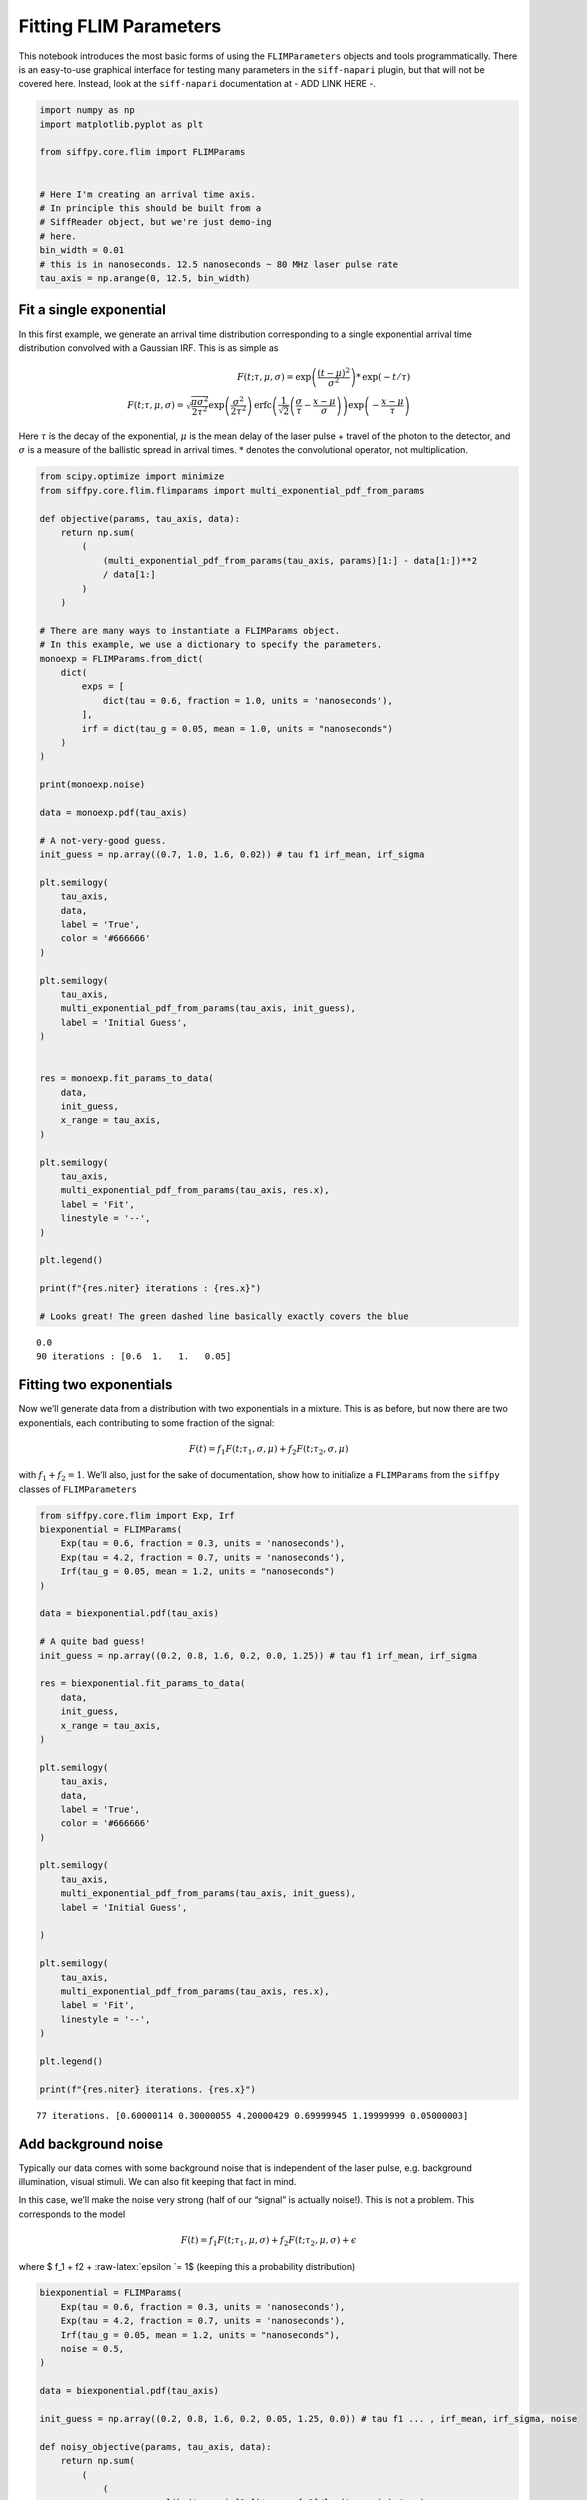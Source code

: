 Fitting FLIM Parameters
=======================

This notebook introduces the most basic forms of using the
``FLIMParameters`` objects and tools programmatically. There is an
easy-to-use graphical interface for testing many parameters in the
``siff-napari`` plugin, but that will not be covered here. Instead, look
at the ``siff-napari`` documentation at - ADD LINK HERE -.

.. code:: ipython3

    import numpy as np
    import matplotlib.pyplot as plt
    
    from siffpy.core.flim import FLIMParams
    
    
    # Here I'm creating an arrival time axis.
    # In principle this should be built from a
    # SiffReader object, but we're just demo-ing
    # here.
    bin_width = 0.01
    # this is in nanoseconds. 12.5 nanoseconds ~ 80 MHz laser pulse rate
    tau_axis = np.arange(0, 12.5, bin_width)

Fit a single exponential
------------------------

In this first example, we generate an arrival time distribution
corresponding to a single exponential arrival time distribution
convolved with a Gaussian IRF. This is as simple as

.. math::

   F(t; \tau, \mu, \sigma) = \text{exp}\left(\frac{(t-\mu)^2}{\sigma^2}\right) * \text{exp}(-t/\tau) \\
   F(t; \tau, \mu, \sigma) = \sqrt{\frac{\pi\sigma^2}{2\tau^2}}\exp\left(\frac{\sigma^2}{2\tau^2}\right)\text{erfc}
   \left(\frac{1}{\sqrt{2}}\left(\frac{\sigma}{\tau} - \frac{x-\mu}{\sigma}\right) \right)
   \exp\left(-\frac{x-\mu}{\tau}\right)

Here :math:`\tau` is the decay of the exponential, :math:`\mu` is the
mean delay of the laser pulse + travel of the photon to the detector,
and :math:`\sigma` is a measure of the ballistic spread in arrival
times. :math:`*` denotes the convolutional operator, not multiplication.

.. code:: ipython3

    from scipy.optimize import minimize
    from siffpy.core.flim.flimparams import multi_exponential_pdf_from_params
    
    def objective(params, tau_axis, data):
        return np.sum(
            (
                (multi_exponential_pdf_from_params(tau_axis, params)[1:] - data[1:])**2
                / data[1:]
            )
        )
    
    # There are many ways to instantiate a FLIMParams object.
    # In this example, we use a dictionary to specify the parameters.
    monoexp = FLIMParams.from_dict(
        dict(
            exps = [
                dict(tau = 0.6, fraction = 1.0, units = 'nanoseconds'),
            ],
            irf = dict(tau_g = 0.05, mean = 1.0, units = "nanoseconds")
        )
    )
    
    print(monoexp.noise)
    
    data = monoexp.pdf(tau_axis)
    
    # A not-very-good guess.
    init_guess = np.array((0.7, 1.0, 1.6, 0.02)) # tau f1 irf_mean, irf_sigma
    
    plt.semilogy(
        tau_axis,
        data,
        label = 'True',
        color = '#666666'
    )
    
    plt.semilogy(
        tau_axis,
        multi_exponential_pdf_from_params(tau_axis, init_guess),
        label = 'Initial Guess',
    )
    
    
    res = monoexp.fit_params_to_data(
        data,
        init_guess,
        x_range = tau_axis,
    )
    
    plt.semilogy(
        tau_axis,
        multi_exponential_pdf_from_params(tau_axis, res.x),
        label = 'Fit',
        linestyle = '--',
    )
    
    plt.legend()
    
    print(f"{res.niter} iterations : {res.x}")
    
    # Looks great! The green dashed line basically exactly covers the blue


.. parsed-literal::

    0.0
    90 iterations : [0.6  1.   1.   0.05]



.. image:: multi_pulse_flim_notebook_files/multi_pulse_flim_notebook_3_1.png


Fitting two exponentials
------------------------

Now we’ll generate data from a distribution with two exponentials in a
mixture. This is as before, but now there are two exponentials, each
contributing to some fraction of the signal:

.. math::  F(t) = f_1 F(t; \tau_1, \sigma, \mu) + f_2 F(t; \tau_2, \sigma, \mu) 

with :math:`f_1 + f_2 = 1`. We’ll also, just for the sake of
documentation, show how to initialize a ``FLIMParams`` from the
``siffpy`` classes of ``FLIMParameters``

.. code:: ipython3

    from siffpy.core.flim import Exp, Irf
    biexponential = FLIMParams(
        Exp(tau = 0.6, fraction = 0.3, units = 'nanoseconds'),
        Exp(tau = 4.2, fraction = 0.7, units = 'nanoseconds'),
        Irf(tau_g = 0.05, mean = 1.2, units = "nanoseconds")
    )
    
    data = biexponential.pdf(tau_axis)
    
    # A quite bad guess!
    init_guess = np.array((0.2, 0.8, 1.6, 0.2, 0.0, 1.25)) # tau f1 irf_mean, irf_sigma
    
    res = biexponential.fit_params_to_data(
        data,
        init_guess,
        x_range = tau_axis,
    )
    
    plt.semilogy(
        tau_axis,
        data,
        label = 'True',
        color = '#666666'
    )
    
    plt.semilogy(
        tau_axis,
        multi_exponential_pdf_from_params(tau_axis, init_guess),
        label = 'Initial Guess',
        
    )
    
    plt.semilogy(
        tau_axis,
        multi_exponential_pdf_from_params(tau_axis, res.x),
        label = 'Fit',
        linestyle = '--',
    )
    
    plt.legend()
    
    print(f"{res.niter} iterations. {res.x}")


.. parsed-literal::

    77 iterations. [0.60000114 0.30000055 4.20000429 0.69999945 1.19999999 0.05000003]



.. image:: multi_pulse_flim_notebook_files/multi_pulse_flim_notebook_5_1.png


Add background noise
--------------------

Typically our data comes with some background noise that is independent
of the laser pulse, e.g. background illumination, visual stimuli. We can
also fit keeping that fact in mind.

In this case, we’ll make the noise very strong (half of our “signal” is
actually noise!). This is not a problem. This corresponds to the model

.. math::  F(t) = f_1 F(t; \tau_1, \mu, \sigma) + f_2 F(t; \tau_2, \mu, \sigma) + \epsilon 

where $ f_1 + f2 + :raw-latex:`\epsilon `= 1$ (keeping this a
probability distribution)

.. code:: ipython3

    biexponential = FLIMParams(
        Exp(tau = 0.6, fraction = 0.3, units = 'nanoseconds'),
        Exp(tau = 4.2, fraction = 0.7, units = 'nanoseconds'),
        Irf(tau_g = 0.05, mean = 1.2, units = "nanoseconds"),
        noise = 0.5,
    )
    
    data = biexponential.pdf(tau_axis)
    
    init_guess = np.array((0.2, 0.8, 1.6, 0.2, 0.05, 1.25, 0.0)) # tau f1 ... , irf_mean, irf_sigma, noise
    
    def noisy_objective(params, tau_axis, data):
        return np.sum(
            (
                (
                    np.ones_like(tau_axis[1:])*params[-1]/len(tau_axis) # noise
                    + (1-params[-1])*multi_exponential_pdf_from_params(tau_axis, params[:-1])[1:]
                    - data[1:]
                )**2
                / data[1:]
            )
        )
    
    res = biexponential.fit_params_to_data(
        data,
        init_guess,
        x_range = tau_axis,
    )
    
    plt.semilogy(
        tau_axis,
        data,
        label = 'True',
        color = '#666666',
    )
    
    plt.semilogy(
        tau_axis,
        multi_exponential_pdf_from_params(tau_axis, init_guess[:-1]),
        label = 'Initial Guess',
    )
    
    plt.semilogy(
        tau_axis,
        (
            res.x[-1]*np.ones_like(tau_axis)/len(tau_axis) # noise
            + (1-res.x[-1])*multi_exponential_pdf_from_params(tau_axis, res.x[:-1])
        ),
        label = 'Fit',
        linestyle = '--',
    )
    
    plt.legend()
    
    print(f"{res.niter} iterations. {res.x}.")


.. parsed-literal::

    538 iterations. [0.60000249 0.30000064 4.20003483 0.69999936 1.19999993 0.05000002
     0.49999848].



.. image:: multi_pulse_flim_notebook_files/multi_pulse_flim_notebook_7_1.png


Pushing it to the limit
-----------------------

This has got to be much harder: 70% of the signal is noise, and there
are now THREE exponentials producing the data, each approximately to the
same extent! Okay… so this one doesn’t do quite as well. Hopefully you
never have data quite this messy. The curve itself looks pretty okay,
but if you look at the actual values for tau and the fractions… it could
be better.

In general, ``FLIMParams`` objects will fit the model

.. math::  F(t) = \epsilon + \displaystyle\sum_{i=1}^{N}f_i F(t; \tau_i, \mu, \sigma) 

with the constraints

.. math::


   \tau_i < \tau_j \hspace{6mm} \forall i<j \\
   \sum_{i=1}^{n}f_i = 1

.. code:: ipython3

    triexponential = FLIMParams.from_dict(
        dict(
            exps = [
                dict(tau = 0.6, fraction = 0.3, units = 'nanoseconds'),
                dict(tau = 2.1, fraction = 0.3, units = 'nanoseconds'),
                dict(tau = 4.2, fraction = 0.4, units = 'nanoseconds'),
            ],
            irf = dict(tau_g = 0.05, mean = 1.2, units = "nanoseconds"),
            noise = 0.7,
        )
    )
    
    data = triexponential.pdf(tau_axis)
    
    init_guess = np.array((0.2, 0.8, 0.4, 0.0, 1.6, 0.2, 0.05, 0.1, 0.4)) # tau f1 ... , irf_mean, irf_sigma, noise
    
    def noisy_objective(params, tau_axis, data):
        return np.sum(
            (
                (
                    np.ones_like(tau_axis[1:])*params[-1]/len(tau_axis) # noise
                    + (1-params[-1])*multi_exponential_pdf_from_params(tau_axis, params[:-1])[1:]
                    - data[1:]
                )**2
            ) / data[1:]
        )
    
    res = minimize(
        noisy_objective,
        init_guess,
        args = (tau_axis, data),
        bounds = triexponential.bounds,
        constraints = triexponential.constraints,
        method = 'trust-constr',
    )
    
    # res = triexponential.fit_params_to_data(
    #     data,
    #     init_guess,
    #     x_range = tau_axis,
    # )
    
    plt.semilogy(
        tau_axis,
        data,
        label = 'True',
        color = '#666666',
    )
    
    plt.semilogy(
        tau_axis,
        multi_exponential_pdf_from_params(tau_axis, init_guess[:-1]),
        label = 'Initial Guess',
    )
    
    plt.semilogy(
        tau_axis,
        (
            res.x[-1]*np.ones_like(tau_axis)/len(tau_axis) # noise
            + (1-res.x[-1])*multi_exponential_pdf_from_params(tau_axis, res.x[:-1])
        ),
        label = 'Fit',
        linestyle = '--',
    )
    
    plt.legend()
    
    print(f"{res.niter} iterations. {res.x}")


.. parsed-literal::

    1000 iterations. [0.60509998 0.30504688 2.41324031 0.42841357 5.07295958 0.26653955
     1.19996303 0.04998284 0.69887643]



.. image:: multi_pulse_flim_notebook_files/multi_pulse_flim_notebook_9_1.png


Reducing the noise a little gives us a much faster-converging estimate

.. code:: ipython3

    triexponential = FLIMParams.from_dict(
        dict(
            exps = [
                dict(tau = 0.6, fraction = 0.3, units = 'nanoseconds'),
                dict(tau = 2.1, fraction = 0.3, units = 'nanoseconds'),
                dict(tau = 4.2, fraction = 0.4, units = 'nanoseconds'),
            ],
            irf = dict(tau_g = 0.05, mean = 1.2, units = "nanoseconds"),
            noise = 0.3,
        )
    )
    
    data = triexponential.pdf(tau_axis)
    
    init_guess = np.array((0.2, 0.8, 0.4, 0.0, 1.6, 0.2, 0.05, 0.1, 0.4)) # tau f1 ... , irf_mean, irf_sigma, noise
    
    def noisy_objective(params, tau_axis, data):
        return np.sum(
            (
                (
                    np.ones_like(tau_axis[1:])*params[-1]/len(tau_axis) # noise
                    + (1-params[-1])*multi_exponential_pdf_from_params(tau_axis, params[:-1])[1:]
                    - data[1:]
                )**2
                / data[1:]
            )
        )
    
    # res = minimize(
    #     noisy_objective,
    #     init_guess,
    #     args = (tau_axis, data),
    #     bounds = triexponential.bounds,
    #     constraints = triexponential.constraints,
    #     method = 'trust-constr',
    # )
    
    res = triexponential.fit_params_to_data(
        data,
        init_guess,
        x_range = tau_axis,
    )
    
    plt.semilogy(
        tau_axis,
        data,
        label = 'True',
        color = '#666666',
    )
    
    plt.semilogy(
        tau_axis,
        multi_exponential_pdf_from_params(tau_axis, init_guess[:-1]),
        label = 'Initial Guess',
    )
    
    plt.semilogy(
        tau_axis,
        (
            res.x[-1]*np.ones_like(tau_axis)/len(tau_axis) # noise
            + (1-res.x[-1])*multi_exponential_pdf_from_params(tau_axis, res.x[:-1])
        ),
        label = 'Fit',
        linestyle = '--',
    )
    
    plt.legend()
    
    print(f"{res.niter} iterations. {res.x}")


.. parsed-literal::

    910 iterations. [0.60045092 0.30047337 2.12496322 0.30890674 4.24453728 0.39061989
     1.19999659 0.0499987  0.29979893]



.. image:: multi_pulse_flim_notebook_files/multi_pulse_flim_notebook_11_1.png


Multiple pulses
---------------

Let’s make things a little harder yet again. Now we’re going to model a
system in which there are multiple fluorophores with different emission
spectra, and excited by TWO laser sources. Both laser sources excite
both fluorophores (with different efficacy), and our job will be to
wrest the true signal out of this mess.

This signal corresponds to the equations

.. math::


   F(t) = \epsilon + \displaystyle\sum_{l=1}^{N_l}\displaystyle\sum_{i=1}^{N_s}f_i\varphi_l F(t; \tau_i, \mu_{l}, \sigma_{l}) \\

with the constraints $$

:raw-latex:`\sum`\_{l} :raw-latex:`\varphi`\ *l = 1 \\
:raw-latex:`\sum`*\ {i} f_i = 1 \\ :raw-latex:`\tau`\_i <
:raw-latex:`\tau`\_j :raw-latex:`\hspace{6mm}` :raw-latex:`\forall `i<j
\\ $$

where now :math:`l` is indexing over the laser pulses and :math:`i` is
indexing over fluorophore states.

We have a separate class for this specific instance: the
``MultiPulseFLIMParam``. This section of the code will first solve the
problem the hard way (with regular ``FLIMParams``) to build intuition
and then will use the ``MultiPulseFLIMParam``. Part of the reason this
section is structured this way is that I’m building the
``MultiPulseFLIMParam`` class while I write it! So this may be revised
in the future…

So our tricky distribution was no problem for the solver.

.. code:: ipython3

    green_fluorophore_pulse_one = FLIMParams.from_dict(
        dict(
            exps = [
                dict(tau = 0.6, fraction = 0.5, units = 'nanoseconds'),
                dict(tau = 2.1, fraction = 0.5, units = 'nanoseconds'),
            ],
            irf = dict(tau_g = 0.05, mean = 1.2, units = "nanoseconds"),
            noise = 0.2,
        )
    )
    
    green_fluorophore_pulse_two = FLIMParams.from_dict(
        dict(
            exps = [
                dict(tau = 0.6, fraction = 0.5, units = 'nanoseconds'),
                dict(tau = 2.1, fraction = 0.5, units = 'nanoseconds'),
            ],
            irf = dict(tau_g = 0.07, mean = 3.4, units = "nanoseconds"),
            noise = 0.2,
        )
    )
    
    frac_pulse_one = 0.7
    frac_pulse_two = 1 - frac_pulse_one
    
    data = (
        frac_pulse_one*green_fluorophore_pulse_one.pdf(tau_axis)
        + frac_pulse_two*green_fluorophore_pulse_two.pdf(tau_axis)
    )


.. code:: ipython3

    from scipy.optimize import Bounds, LinearConstraint, minimize
    
    def noisy_multipulse_objective(params, tau_axis, data):
        """
        Params are now of length 1x exp + 2xirf parameters plus one frac for each irf plus one noise parameter
        """
        noise = params[-1]
        return np.sum(
            (
                np.ones_like(tau_axis[1:])*noise/len(tau_axis) # noise
                + (1-noise)*(
                    params[-5]*multi_exponential_pdf_from_params(tau_axis, params[:-5])[1:]+
                    params[-2]*multi_exponential_pdf_from_params(tau_axis, np.append(params[:4], params[-4:-2]))[1:]
                )
                - data[1:]
            )**2
        )/np.sum(data[1:])
    
    
    init_guess = np.array((0.2, 0.8, 0.7, 0.2, 0.4, 0.1, 0.5, 5.0, 0.5, 0.5, 0.2)) # tau f1 ... , irf_mean, irf_sigma, frac_irf_1, irf_mean_2, irf_sigma_2, frac_irf_2, noise
    
    data = (
        frac_pulse_one*green_fluorophore_pulse_one.pdf(tau_axis)
        + frac_pulse_two*green_fluorophore_pulse_two.pdf(tau_axis)
    ) + 1e-4*np.random.randn(len(tau_axis))
    multi_pulse_bounds = Bounds(
            lb = [0, 0, 0, 0, 0, 0, 0, 0, 0, 0, 0],
            ub = [np.inf, 1, np.inf, 1, np.inf, np.inf, 1, np.inf, np.inf, 1, 1],
    )
    
    multi_pulse_constraints = [
        LinearConstraint( # sum of fractions = 1
            A = [0,1,0,1,0,0,0,0,0,0,0],
            lb = 1,
            ub = 1,
        ),
        LinearConstraint( # sum of irf_fractions = 1
            A = [0,0,0,0,0,0,1,0,0,1,0],
            lb = 1,
            ub = 1,
        ),
        LinearConstraint( # tau_1 < tau_2
            A = [1,0,-1,0,0,0,0,0,0,0,0],
            lb = -np.inf,
            ub = 0,
        ),
        LinearConstraint( # irf_1 < irf_2
            A = [0,0,0,0,1,0,0,-1,0,0,0],
            lb = -np.inf,
            ub = -0.1,
        ),
    ]
    
    print(len(multi_pulse_bounds.lb), len(init_guess))
    
    
    res = minimize(
        noisy_multipulse_objective,
        init_guess,
        args = (tau_axis, data),
        bounds = multi_pulse_bounds,
        constraints = multi_pulse_constraints,
        method = 'trust-constr',
    )
    
    plt.semilogy(
        tau_axis,
        data,
        label = 'True',
        color = '#666666',
    )
    
    plt.semilogy(
        tau_axis,
        (
            init_guess[-1]*np.ones_like(tau_axis)/len(tau_axis) # noise
            +(1-init_guess[-1])*(
                init_guess[-5]*multi_exponential_pdf_from_params(tau_axis, init_guess[:-5])+
                init_guess[-2]*multi_exponential_pdf_from_params(tau_axis, np.append(init_guess[:4], init_guess[-4:-2]))
            )
        ),
        label = 'Initial Guess',
    )
    
    plt.semilogy(
        tau_axis,
        (
            res.x[-1]*np.ones_like(tau_axis)/len(tau_axis) # noise
            +(1-res.x[-1])*(
                res.x[-5]*multi_exponential_pdf_from_params(tau_axis, res.x[:-5])+
                res.x[-2]*multi_exponential_pdf_from_params(tau_axis, np.append(res.x[:4], res.x[-4:-2]))
            )
        ),
        label = 'Fit',
        linestyle = '--',
    )
    
    plt.legend()
    
    print(f"{res.niter} iterations. {res.x}")


.. parsed-literal::

    11 11
    452 iterations. [0.59441365 0.48866273 1.90361903 0.51133727 1.19906974 0.05014742
     0.69620238 3.40056867 0.06931414 0.30379762 0.21359188]



.. image:: multi_pulse_flim_notebook_files/multi_pulse_flim_notebook_14_1.png


Now we can try it with the ``MultiPulseFLIMParams``
---------------------------------------------------

These use a different type of ``Irf`` object: the ``FractionalIrf``,
which allows a different fraction of the fluorescence to come from each
pulse. You can actually just pass in regular ``Irf`` objects and they
will be converted into ``FractionalIrf``\ s with each getting an equal
fraction.

.. code:: ipython3

    from siffpy.core.flim import Exp
    from siffpy.core.flim.multi_pulse import FractionalIrf, MultiPulseFLIMParams
    import matplotlib.pyplot as plt
    mpfp = MultiPulseFLIMParams(
        Exp(tau = 0.1, fraction = 0.25, units = 'nanoseconds'),
        Exp(tau = 1.4, fraction = 0.75, units = 'nanoseconds'),
        FractionalIrf(tau_g = 0.05, mean = 0.4, frac = 0.37, units = "nanoseconds"),
        FractionalIrf(tau_g = 0.07, mean = 5.5, frac = 0.63, units = "nanoseconds"),
        noise = 0.2
    )
    
    print(mpfp.params)
    
    data = (
        frac_pulse_one*green_fluorophore_pulse_one.pdf(tau_axis)
        + frac_pulse_two*green_fluorophore_pulse_two.pdf(tau_axis)
    ) + (1e-1/len(tau_axis))*np.random.randn(len(tau_axis))
    
    res = mpfp.fit_params_to_data(
        data,
        #initial_guess=init_guess,
        x_range = tau_axis,
    )
    
    plt.semilogy(
        tau_axis,
        data,
        label = 'True',
        color = '#666666',
    )
    
    plt.semilogy(
        tau_axis,
        mpfp.pdf(tau_axis),
        label = 'Fit',
        linestyle = '--',
    )
    
    plt.legend()


.. parsed-literal::

    [Exp
    	UNITS: FlimUnits.NANOSECONDS
    	tau : 0.1
    	frac : 0.25
    , Exp
    	UNITS: FlimUnits.NANOSECONDS
    	tau : 1.4
    	frac : 0.75
    , MultiIrf([FractionalIrf
    	UNITS: FlimUnits.NANOSECONDS
    	tau_offset : 0.4
    	tau_g : 0.05
    	frac : 0.37
    , FractionalIrf
    	UNITS: FlimUnits.NANOSECONDS
    	tau_offset : 5.5
    	tau_g : 0.07
    	frac : 0.63
    ])]




.. parsed-literal::

    <matplotlib.legend.Legend at 0x177b7f190>




.. image:: multi_pulse_flim_notebook_files/multi_pulse_flim_notebook_16_2.png


.. code:: ipython3

    from IPython.display import display, Latex
    param_dict = triexponential.to_dict()
    irfstr = f"\\text{{exp}}\\left(\\frac{{(t - {param_dict['irf']['tau_offset']})^2}}{{{param_dict['irf']['tau_g']}^2}}\\right)"
    display(Latex(f"$${irfstr}$$"))



.. math::

    \text{exp}\left(\frac{(t - 1.1999965897342781)^2}{0.04999870276961093^2}\right)


Multiple fluorophores and multiple pulses
-----------------------------------------

Now it gets *even crazier* – often we’re using two laser pulses because
we have multiple fluorophores, each differentially excitable by
different lasers. Similarly, we can image with multiple fluorophores in
the same channel even with only one pulse. For this, we have a more
complex set of contingencies; some parameters are shared across
channels, and we need a ``MultiFluorophoreFLIMParams``, which gets even
more complicated, because it combines several ``MultiFLIMParams``. The
channel itself will be composed of many fluorophores sharing
``MultiIrf``\ s, a common noise term, and a summed fraction of
fluorophores, each having their own fractions. Here goes nothing…


The final boss: multiple channels, multiple fluorophores, multiple pulses
-------------------------------------------------------------------------

Typically you might want to fit your FLIM channels separately – often we
have one channel for one fluorophore, and another channel for the other
fluorophore. But unfortunately, sometimes there’s bleedthrough, and our
signal gets contaminated by the other fluorophore. Our job is to sort
these out, aided by the parameters that are shared across channels. Each
fluorophore’s :math:`\tau` and :math:`f` parameters should be shared
across channels and each IRF should be shared across channels – it’s
just that each fluorophore’s state needs a weight for each channel
(meaning that there is :math:`n_{\text{channels}}-1` free parameters per
fluorophore state introduced by the presence of multiple channels, I
think – maybe not quite right).

